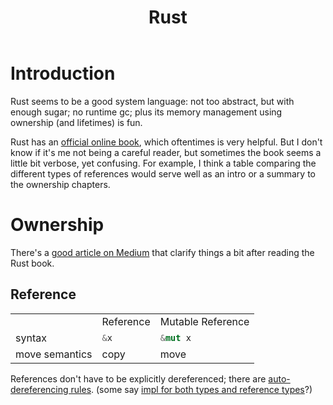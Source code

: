 #+TITLE: Rust
#+WIKI: proglang/rust

* Introduction

Rust seems to be a good system language: not too abstract, but with enough
sugar; no runtime gc; plus its memory management using ownership (and lifetimes)
is fun.

Rust has an [[https://medium.com/@bugaevc/understanding-rust-ownership-borrowing-lifetimes-ff9ee9f79a9c][official online book]], which oftentimes is very helpful. But I don't
know if it's me not being a careful reader, but sometimes the book seems a
little bit verbose, yet confusing. For example, I think a table comparing the
different types of references would serve well as an intro or a summary to the
ownership chapters.

* Ownership

There's a [[https://medium.com/@bugaevc/understanding-rust-ownership-borrowing-lifetimes-ff9ee9f79a9c][good article on Medium]] that clarify things a bit after reading the
Rust book.

** Reference

|                | Reference    | Mutable Reference |
| syntax         | src_rust{&x} | src_rust{&mut x}  |
| move semantics | copy         | move              |

References don't have to be explicitly dereferenced; there are
[[http://stackoverflow.com/questions/28519997/what-are-rusts-exact-auto-dereferencing-rules][auto-dereferencing rules]]. (some say [[http://stackoverflow.com/questions/29216530/does-rust-automatically-dereference-primitive-type-references][impl for both types and reference types]]?)

